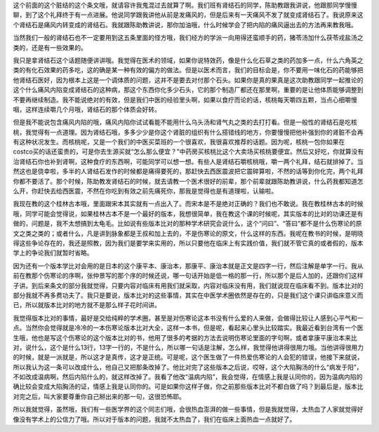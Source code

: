 这个前面的这个脏结的这个条文哦，就请容许我鬼混过去就算了啊。我们班有肾结石的同学，陈助教跟我讲说，他跟那同学慢慢聊，到了这个礼拜终于有一点进展。他说同学跟我讲他从前是发痛风的，但是后来有一天痛风不发了就变成肾结石了。我说原来这个肾结石是痛风内转变成的肾结石。我就跟陈助教讲说，那你加油哦，什么时候学会了把内陷的痛风逼出去的方法再来教我哦。

当然我们一般的肾结石也不一定要用到这五条里面的怪方哦，我们经方的学派一向用得还蛮顺手的药，猪苓汤加什么茯苓戎盐汤之类的，还是有一些效果的。
 
我只是拿肾结石这个话题随便讲讲哦。我觉得在医术的领域，如果你说特效药，像是什么化石草之类的药加多一点，什么六角英之类的有化石效果的药多吃，这的确是某一种有效的偏方的做法。但是以医术而言，我们的目标会是，你不要用一味化石的药能够把他肾结石医好，因为根本上这是一个调体质的问题，这并不是要去对付那个石头。如果你是真的果真是这次助教跟同学一起推论的这个什么痛风内陷变成肾结石的这种病，那这个东西你化多少石头，它的那个制造厂都还在那里啊，重要的是让他体质能够调整到不要再继续制造。我不能说绝对的有效，但是我们中医的经验里头啊，如果以食疗而论的话，核桃每天嚼四五颗，当点心细嚼慢咽，这样连续嚼几个月哦，肾结石的那个体质会好转。

但是我不能说包含痛风内陷的哦，痛风内陷你试试看能不能用什么乌头汤和肾气丸之类的去打打看。但是一般性的肾结石是吃核桃，我觉得有一点道理。因为肾结石哦，多多少少是你这个肾脏的组织有什么搭错线的地方，你要慢慢把他补强到你的肾脏不会再有这种状况发生。而核桃呢，又是一个我们的中医买菜班的一个很喜欢，我很喜欢推荐的话题。因为呢，核桃一包你如果在costco买的话还蛮贵的，可是你去生源买就“怎么那么便宜？”中药房买核桃比这个大卖场买核桃要便宜。然后又好吃，你就算没有治肾结石你也补到肾啊，这种食疗的东西啊，可能同学可以想一想。有些人是肾结石嚼核桃哦，嚼一两个礼拜，结石就排掉了。当然这也是侥幸啦，多半的人肾结石发作的时候都是痛得要死的，那赶快去西医震波把它震碎算啦，不然的话等到你化完，两个礼拜你都不要活了。那个时候，陈助教发肾结石的时候，就去请教一个医术很好的前辈，那个前辈就跟陈助教讲说，什么药我都知道怎么开，你赶快去给西医震，不然在你吃到有效之前先痛死你，那我是觉得也是有道理啦，认输啦。

我现在教的这个桂林古本哦，里面跟宋本其实就有一点出入了。而宋本是不是绝对正确的？我们也不敢说。我在教桂林古本的时候哦，同学可能会觉得说，如果桂林古本不是一个最好的版本，我想很简单，我在教这个课的时候呢，其实版本的比对的功课还是有做的，问题是，我不太想搞到太龟毛。比如说有些版本比对的那种学术研究会说什么，这个“问曰”、“答曰”都不是什么伤寒论的原文之类之类的；或者什么，凡是讲到脉象都是王叔和加上去的，不是伤寒论的原文，什么这样的东西。我呢在教书的时候，是明晓得这些争论存在的，我还是照教，因为我们是要学来实用的，所以只要他在临床上有实践价值，我们就不管它真的或者假的，版本学上的争论我们就暂时省略。
 
因为还有一个版本学比对会用的是日本的这个康平本、康治本，那康平、康治本就是正文是四字一行，然后注解是单字一行。我从前在教那个伤寒论的序啊，张仲景写的那个序的时候还说，哪一句话开始是低一格的那一行，所以那个是后人加的，还跟你们这样子讲。到后来条文的部分我就觉得，只要内容对临床有用我们就采取，内容对临床没有用，我们就说现在临床看不到。版本比对的部分我就不再多费功夫了。我只是要说，版本比对的这些事情，其实在中医学术圈依然是存在的，只是我们这个课只讲临床意义而已，所以就版本比对的地方就不是那么样子花时间讲。
 
我觉得版本比对的事情，最好是交给纯粹的学术圈，甚至是对伤寒论这本书没有什么爱的人来做，会做得比较让人感到心平气和一点。当然你会觉得就是冷冷的一本伤寒论版本比对大全，这样一本书，但是呢，看起来心里头比较踏实。我最近看到台湾有一个医生哦，他也是写这个伤寒论的这个版本比对的书，他用了很多的考据的方法去说明伤寒论里面的字句啊，或者拿康平康治本来比对，说什么，这个是什么13行，13字一行的，不是什么，所以哪一句话是注解，怎么样，我觉得他讲得很用力哦。当他讲得很用力的时候，就是一派就是，所以这才是真传，这才是正统。可是呢，这个医生做了一件热爱伤寒论的人会犯的错误，他接下来就说，所以我认为这一条可以改成什么，他自己又把那条改掉了。他比对完了这些版本之后说，哎呀，这个大陷胸汤的什么“病发于阳”，不如改成温病啊，然后内陷什么的，就这样改掉了。我看了他改“温病内陷”，我会觉得，在情感上我是认同你的，因为温病内陷的确比较会变成大陷胸汤的证，情感上我是认同你的。可是如果你这样子做，你之前那些版本比对不都白做了吗？到最后是，版本比对完之后，叫大家要尊重你自己掰出来的那一句，这很恐怖耶。
 
所以我就觉得，虽然哦，我们有一些医学界的这个同志们哦，会很热血澎湃的做一些事情，但是我就觉得，太热血了人家就觉得好像没有学术上的公信力了哦。所以对于版本的问题，我就不太热血了，我们在临床上面热血一点就好了。
